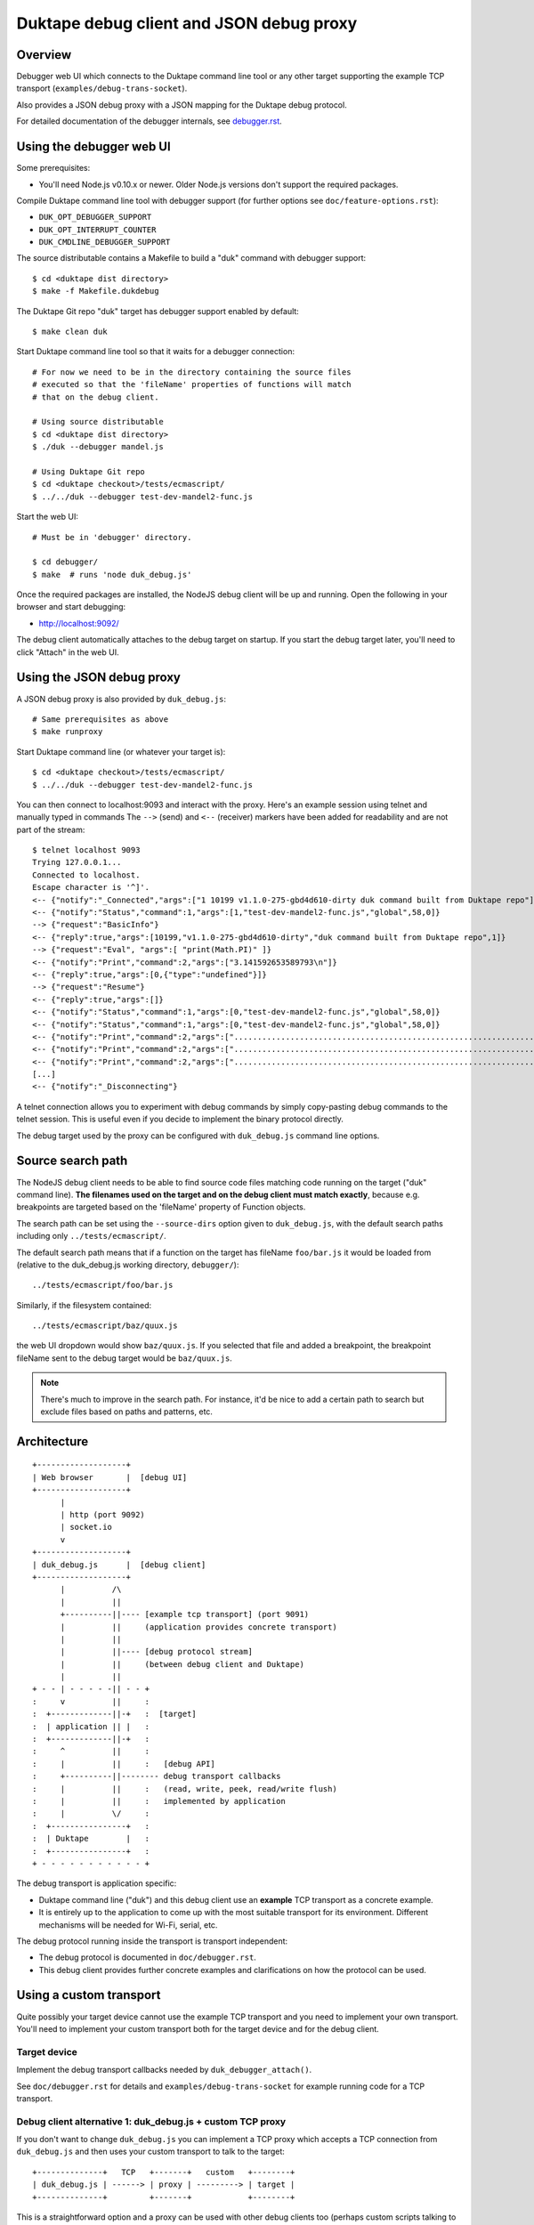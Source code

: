 =========================================
Duktape debug client and JSON debug proxy
=========================================

Overview
========

Debugger web UI which connects to the Duktape command line tool or any other
target supporting the example TCP transport (``examples/debug-trans-socket``).

Also provides a JSON debug proxy with a JSON mapping for the Duktape debug
protocol.

For detailed documentation of the debugger internals, see `debugger.rst`__.

__ https://github.com/svaarala/duktape/blob/master/doc/debugger.rst

Using the debugger web UI
=========================

Some prerequisites:

* You'll need Node.js v0.10.x or newer.  Older Node.js versions don't support
  the required packages.

Compile Duktape command line tool with debugger support (for further options
see ``doc/feature-options.rst``):

* ``DUK_OPT_DEBUGGER_SUPPORT``

* ``DUK_OPT_INTERRUPT_COUNTER``

* ``DUK_CMDLINE_DEBUGGER_SUPPORT``

The source distributable contains a Makefile to build a "duk" command with
debugger support::

    $ cd <duktape dist directory>
    $ make -f Makefile.dukdebug

The Duktape Git repo "duk" target has debugger support enabled by default::

    $ make clean duk

Start Duktape command line tool so that it waits for a debugger connection::

    # For now we need to be in the directory containing the source files
    # executed so that the 'fileName' properties of functions will match
    # that on the debug client.

    # Using source distributable
    $ cd <duktape dist directory>
    $ ./duk --debugger mandel.js

    # Using Duktape Git repo
    $ cd <duktape checkout>/tests/ecmascript/
    $ ../../duk --debugger test-dev-mandel2-func.js

Start the web UI::

    # Must be in 'debugger' directory.

    $ cd debugger/
    $ make  # runs 'node duk_debug.js'

Once the required packages are installed, the NodeJS debug client will be
up and running.  Open the following in your browser and start debugging:

* http://localhost:9092/

The debug client automatically attaches to the debug target on startup.
If you start the debug target later, you'll need to click "Attach" in the
web UI.

Using the JSON debug proxy
==========================

A JSON debug proxy is also provided by ``duk_debug.js``::

    # Same prerequisites as above
    $ make runproxy

Start Duktape command line (or whatever your target is)::

    $ cd <duktape checkout>/tests/ecmascript/
    $ ../../duk --debugger test-dev-mandel2-func.js

You can then connect to localhost:9093 and interact with the proxy.
Here's an example session using telnet and manually typed in commands
The ``-->`` (send) and ``<--`` (receiver) markers have been added for
readability and are not part of the stream::

    $ telnet localhost 9093
    Trying 127.0.0.1...
    Connected to localhost.
    Escape character is '^]'.
    <-- {"notify":"_Connected","args":["1 10199 v1.1.0-275-gbd4d610-dirty duk command built from Duktape repo"]}
    <-- {"notify":"Status","command":1,"args":[1,"test-dev-mandel2-func.js","global",58,0]}
    --> {"request":"BasicInfo"}
    <-- {"reply":true,"args":[10199,"v1.1.0-275-gbd4d610-dirty","duk command built from Duktape repo",1]}
    --> {"request":"Eval", "args":[ "print(Math.PI)" ]}
    <-- {"notify":"Print","command":2,"args":["3.141592653589793\n"]}
    <-- {"reply":true,"args":[0,{"type":"undefined"}]}
    --> {"request":"Resume"}
    <-- {"reply":true,"args":[]}
    <-- {"notify":"Status","command":1,"args":[0,"test-dev-mandel2-func.js","global",58,0]}
    <-- {"notify":"Status","command":1,"args":[0,"test-dev-mandel2-func.js","global",58,0]}
    <-- {"notify":"Print","command":2,"args":["................................................................................\n"]}
    <-- {"notify":"Print","command":2,"args":["................................................................................\n"]}
    <-- {"notify":"Print","command":2,"args":["................................................................................\n"]}
    [...]
    <-- {"notify":"_Disconnecting"}

A telnet connection allows you to experiment with debug commands by simply
copy-pasting debug commands to the telnet session.  This is useful even if
you decide to implement the binary protocol directly.

The debug target used by the proxy can be configured with ``duk_debug.js``
command line options.

Source search path
==================

The NodeJS debug client needs to be able to find source code files matching
code running on the target ("duk" command line).  **The filenames used on the
target and on the debug client must match exactly**, because e.g. breakpoints
are targeted based on the 'fileName' property of Function objects.

The search path can be set using the ``--source-dirs`` option given to
``duk_debug.js``, with the default search paths including only
``../tests/ecmascript/``.

The default search path means that if a function on the target has fileName
``foo/bar.js`` it would be loaded from (relative to the duk_debug.js working
directory, ``debugger/``)::

    ../tests/ecmascript/foo/bar.js

Similarly, if the filesystem contained::

    ../tests/ecmascript/baz/quux.js

the web UI dropdown would show ``baz/quux.js``.  If you selected that file
and added a breakpoint, the breakpoint fileName sent to the debug target
would be ``baz/quux.js``.

.. note:: There's much to improve in the search path.  For instance, it'd
          be nice to add a certain path to search but exclude files based
          on paths and patterns, etc.

Architecture
============

::

    +-------------------+
    | Web browser       |  [debug UI]
    +-------------------+
          |
          | http (port 9092)
          | socket.io
          v
    +-------------------+
    | duk_debug.js      |  [debug client]
    +-------------------+
          |          /\
          |          ||
          +----------||---- [example tcp transport] (port 9091)
          |          ||     (application provides concrete transport)
          |          ||
          |          ||---- [debug protocol stream]
          |          ||     (between debug client and Duktape)
          |          ||
    + - - | - - - - -|| - - +
    :     v          ||     :
    :  +-------------||-+   :  [target]
    :  | application || |   :
    :  +-------------||-+   :
    :     ^          ||     :
    :     |          ||     :   [debug API]
    :     +----------||-------- debug transport callbacks
    :     |          ||     :   (read, write, peek, read/write flush)
    :     |          ||     :   implemented by application
    :     |          \/     :
    :  +----------------+   :
    :  | Duktape        |   :
    :  +----------------+   :
    + - - - - - - - - - - - +

The debug transport is application specific:

* Duktape command line ("duk") and this debug client use an **example** TCP
  transport as a concrete example.

* It is entirely up to the application to come up with the most suitable
  transport for its environment.  Different mechanisms will be needed for
  Wi-Fi, serial, etc.

The debug protocol running inside the transport is transport independent:

* The debug protocol is documented in ``doc/debugger.rst``.

* This debug client provides further concrete examples and clarifications
  on how the protocol can be used.

Using a custom transport
========================

Quite possibly your target device cannot use the example TCP transport and
you need to implement your own transport.  You'll need to implement your
custom transport both for the target device and for the debug client.

Target device
-------------

Implement the debug transport callbacks needed by ``duk_debugger_attach()``.

See ``doc/debugger.rst`` for details and ``examples/debug-trans-socket``
for example running code for a TCP transport.

Debug client alternative 1: duk_debug.js + custom TCP proxy
-----------------------------------------------------------

If you don't want to change ``duk_debug.js`` you can implement a TCP proxy
which accepts a TCP connection from ``duk_debug.js`` and then uses your
custom transport to talk to the target::

   +--------------+   TCP   +-------+   custom   +--------+
   | duk_debug.js | ------> | proxy | ---------> | target |
   +--------------+         +-------+            +--------+

This is a straightforward option and a proxy can be used with other debug
clients too (perhaps custom scripts talking to the target etc).

You could also use netcat and implement your proxy so that it talks to
``duk_debug.js`` using stdin/stdout.

Debug client alternative 2: duk_debug.js + custom NodeJS stream
---------------------------------------------------------------

To make ``duk_debug.js`` use a custom transport you need to:

* Implement your own transport as NodeJS stream.  You can add it directly to
  ``duk_debug.js`` but it's probably easiest to use a separate module so that
  the diff to ``duk_debug.js`` stays minimal.

* Change ``duk_debug.js`` to use the custom transport instead of a TCP
  stream.  Search for "CUSTOMTRANSPORT" in ``duk_debug.js``.

See:

* http://nodejs.org/api/stream.html

* https://github.com/substack/stream-handbook

Debug client alternative 3: custom debug client
-----------------------------------------------

You can also implement your own debug client and debug UI with support for
your custom transport.

You'll also need to implement the client part of the Duktape debugger
protocol.  See ``doc/debugger.rst`` for the specification and ``duk_debug.js``
for example running code which should illustrate the protocol in more detail.

The JSON debug proxy allows you to implement a debug client without needing
to implement the Duktape binary debug protocol.  The JSON protocol provides
a roughly 1:1 mapping to the binary protocol but with an easier syntax.
